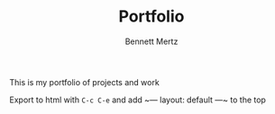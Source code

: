 #+TITLE: Portfolio
#+AUTHOR: Bennett Mertz

This is my portfolio of projects and work

Export to html with ~C-c C-e~ and add ~---
layout: default
---~ to the top
